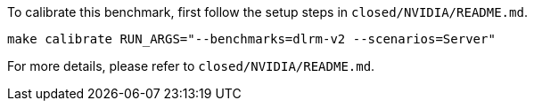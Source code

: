 To calibrate this benchmark, first follow the setup steps in `closed/NVIDIA/README.md`.

```
make calibrate RUN_ARGS="--benchmarks=dlrm-v2 --scenarios=Server"
```

For more details, please refer to `closed/NVIDIA/README.md`.